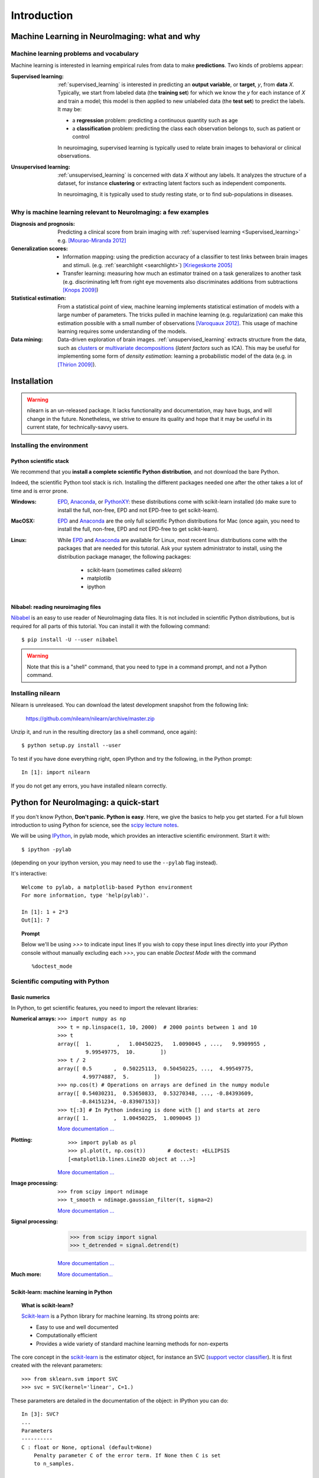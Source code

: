 ============
Introduction
============

Machine Learning in NeuroImaging: what and why
===============================================

Machine learning problems and vocabulary
-----------------------------------------

Machine learning is interested in learning empirical rules from data to
make **predictions**. Two kinds of problems appear:

:Supervised learning:

    :ref:`supervised_learning` is interested in predicting an **output
    variable**, or **target**, `y`, from **data** `X`. Typically, we start
    from labeled data (the **training set**) for which we know the `y`
    for each instance of `X` and train a model; this model is then
    applied to new unlabeled data (the **test set**) to predict the
    labels. It may be:
    
    * a **regression** problem: predicting a continuous quantity such 
      as age
    
    * a **classification** problem: predicting the class each 
      observation belongs to, such as patient or control

    In neuroimaging, supervised learning is typically used to relate
    brain images to behavioral or clinical observations.

:Unsupervised learning:

    :ref:`unsupervised_learning` is concerned with data `X` without any
    labels. It analyzes the structure of a dataset, for instance
    **clustering** or extracting latent factors such as independent
    components.

    In neuroimaging, it is typically used to study resting state, or to
    find sub-populations in diseases.


Why is machine learning relevant to NeuroImaging: a few examples
-----------------------------------------------------------------

:Diagnosis and prognosis:

    Predicting a clinical score from brain imaging with :ref:`supervised
    learning <Supervised_learning>` e.g. `[Mourao-Miranda 2012]
    <http://www.plosone.org/article/info%3Adoi%2F10.1371%2Fjournal.pone.0029482>`_

:Generalization scores:

    * Information mapping: using the prediction accuracy of a classifier
      to test links between brain images and stimuli. (e.g.
      :ref:`searchlight <searchlight>`) `[Kriegeskorte 2005]
      <http://www.pnas.org/content/103/10/3863.short>`_

    * Transfer learning: measuring how much an estimator trained on a
      task generalizes to another task (e.g. discriminating left from
      right eye movements also discriminates additions from subtractions
      `[Knops 2009]
      <http://www.sciencemag.org/content/324/5934/1583.short>`_)

:Statistical estimation:

    From a statistical point of view, machine learning implements
    statistical estimation of models with a large number of parameters.
    The tricks pulled in machine learning (e.g. regularization) can
    make this estimation possible with a small number of observations
    `[Varoquaux 2012] <http://icml.cc/discuss/2012/688.html>`_. This
    usage of machine learning requires some understanding of the models.

:Data mining:

    Data-driven exploration of brain images. :ref:`unsupervised_learning`
    extracts structure from the data, such as `clusters
    <http://scikit-learn.org/stable/modules/clustering.html>`_ or
    `multivariate decompositions
    <http://scikit-learn.org/stable/modules/decomposition.html>`_
    (*latent factors* such as ICA). This may be useful for implementing
    some form of *density estimation*: learning a probabilistic model of
    the data (e.g. in `[Thirion 2009]
    <http://www.springerlink.com/content/7377x70p5515v778/>`_).

.. _installation:

Installation
=============

.. warning::

   nilearn is an un-released package. It lacks functionality and
   documentation, may have bugs, and will change in the future.
   Nonetheless, we strive to ensure its quality and hope that it may be
   useful in its current state, for technically-savvy users.

Installing the environment
---------------------------

Python scientific stack
........................

We recommend that you **install a complete scientific Python
distribution**, and not download the bare Python.

Indeed, the scientific Python tool stack is rich. Installing the
different packages needed one after the other takes a lot of time and is
error prone.

:Windows:
  EPD_, Anaconda_, or `PythonXY <http://code.google.com/p/pythonxy/>`_:
  these distributions come with scikit-learn installed (do make sure
  to install the full, non-free, EPD and not EPD-free to get
  scikit-learn).

:MacOSX:
  EPD_ and Anaconda_ are the only full scientific Python distributions for
  Mac (once again, you need to install the full, non-free, EPD and not
  EPD-free to get scikit-learn).

:Linux:
  While EPD_ and Anaconda_ are available for Linux, most recent linux
  distributions come with the packages that are needed for this tutorial.
  Ask your system administrator to install, using the distribution
  package manager, the following packages:

    - scikit-learn (sometimes called `sklearn`)
    - matplotlib
    - ipython

.. _EPD: http://www.enthought.com/products/epd.php

.. _Anaconda: https://store.continuum.io/cshop/anaconda/

Nibabel: reading neuroimaging files
....................................

`Nibabel <http://nipy.sourceforge.net/nibabel/>`_ is an easy to use
reader of NeuroImaging data files. It is not included in scientific
Python distributions, but is required for all parts of this tutorial.
You can install it with the following command::

  $ pip install -U --user nibabel

.. warning::

   Note that this is a "shell" command, that you need to type in a
   command prompt, and not a Python command.

Installing nilearn
-------------------

Nilearn is unreleased. You can download the latest development snapshot
from the following link:

    https://github.com/nilearn/nilearn/archive/master.zip

Unzip it, and run in the resulting directory (as a shell command, once
again)::

    $ python setup.py install --user    

To test if you have done everything right, open IPython and try the
following, in the Python prompt::

    In [1]: import nilearn

If you do not get any errors, you have installed nilearn correctly.

Python for NeuroImaging: a quick-start
==========================================

If you don't know Python, **Don't panic. Python is easy**. Here, we give
the basics to help you get started. For a full blown introduction to
using Python for science, see the `scipy lecture notes
<http://scipy-lectures.github.io/>`_.


We will be using `IPython <http://ipython.org>`_, in pylab mode, which
provides an interactive scientific environment. Start it with::

    $ ipython -pylab

(depending on your ipython version, you may need to use the ``--pylab``
flag instead).

It's interactive::

    Welcome to pylab, a matplotlib-based Python environment
    For more information, type 'help(pylab)'.

    In [1]: 1 + 2*3
    Out[1]: 7

.. topic:: **Prompt**
   
   Below we'll be using `>>>` to indicate input lines If you wish to copy
   these input lines directly into your *IPython* console without
   manually excluding each `>>>`, you can enable `Doctest Mode` with the
   command ::
   
        %doctest_mode

Scientific computing with Python
---------------------------------

Basic numerics
...............

In Python, to get scientific features, you need to import the relevant
libraries:

:Numerical arrays:

  ::

    >>> import numpy as np
    >>> t = np.linspace(1, 10, 2000)  # 2000 points between 1 and 10
    >>> t
    array([  1.        ,   1.00450225,   1.0090045 , ...,   9.9909955 ,
             9.99549775,  10.        ])
    >>> t / 2
    array([ 0.5       ,  0.50225113,  0.50450225, ...,  4.99549775,
            4.99774887,  5.        ])
    >>> np.cos(t) # Operations on arrays are defined in the numpy module
    array([ 0.54030231,  0.53650833,  0.53270348, ..., -0.84393609,
           -0.84151234, -0.83907153])
    >>> t[:3] # In Python indexing is done with [] and starts at zero
    array([ 1.        ,  1.00450225,  1.0090045 ])

  `More documentation ...
  <http://scipy-lectures.github.com/intro/numpy/index.html>`__

:Plotting:

 .. figure:: auto_examples/images/plot_python_101_1.png
   :target: auto_examples/plot_python_101.html
   :align: right
   :scale: 30

 :: 

    >>> import pylab as pl
    >>> pl.plot(t, np.cos(t))       # doctest: +ELLIPSIS
    [<matplotlib.lines.Line2D object at ...>]


 `More documentation ...
 <http://scipy-lectures.github.com/intro/matplotlib/matplotlib.html>`__

:Image processing:

 :: 

    >>> from scipy import ndimage
    >>> t_smooth = ndimage.gaussian_filter(t, sigma=2)

 `More documentation ...
 <http://scipy-lectures.github.com/advanced/image_processing/index.html>`__

:Signal processing:

    >>> from scipy import signal
    >>> t_detrended = signal.detrend(t)

 `More documentation ...
 <http://scipy-lectures.github.com/intro/scipy.html#signal-processing-scipy-signal>`__

:Much more:

  .. hlist::

     * Simple statistics::

        >>> from scipy import stats

     * Linear algebra::

        >>> from scipy import linalg

  `More documentation...
  <http://scipy-lectures.github.com/intro/scipy.html>`__


Scikit-learn: machine learning in Python
.........................................

.. topic:: What is scikit-learn?

    `Scikit-learn <http://scikit-learn.org>`_ is a Python library for machine
    learning. Its strong points are:

    - Easy to use and well documented
    - Computationally efficient
    - Provides a wide variety of standard machine learning methods for non-experts

The core concept in the `scikit-learn <http://scikit-learn.org>`_ is the
estimator object, for instance an SVC (`support vector classifier
<http://scikit-learn.org/stable/modules/svm.html>`_).
It is first created with the relevant parameters::

    >>> from sklearn.svm import SVC
    >>> svc = SVC(kernel='linear', C=1.)

These parameters are detailed in the documentation of
the object: in IPython you can do::

    In [3]: SVC?
    ...
    Parameters
    ----------
    C : float or None, optional (default=None)
        Penalty parameter C of the error term. If None then C is set
        to n_samples.

    kernel : string, optional (default='rbf')
        Specifies the kernel type to be used in the algorithm.
        It must be one of 'linear', 'poly', 'rbf', 'sigmoid', 'precomputed'.
        If none is given, 'rbf' will be used.
    ...

Once the object is created, you can fit it on data, for instance here we
use a hand-written digits dataset, which comes with scikit-learn::

    >>> from sklearn import datasets
    >>> digits = datasets.load_digits()
    >>> data = digits.data
    >>> labels = digits.target

Let's use all but the last 10 samples to train the SVC::

    >>> svc.fit(data[:-10], labels[:-10])   # doctest: +ELLIPSIS
    SVC(C=1.0, ...)

and try predicting the labels on the left-out data::

    >>> svc.predict(data[-10:])
    array([5, 4, 8, 8, 4, 9, 0, 8, 9, 8])
    >>> labels[-10:]    # The actual labels
    array([5, 4, 8, 8, 4, 9, 0, 8, 9, 8])

To find out more, try the `scikit-learn tutorials
<http://scikit-learn.org/stable/tutorial/index.html>`_.

Finding help
-------------

:Reference material:

    * A quick and gentle introduction to scientific computing with Python can
      be found in the 
      `scipy lecture notes <http://scipy-lectures.github.com/>`_.

    * The documentation of scikit-learn explains each method with tips on
      practical use and examples: 
      `http://scikit-learn.org/ <http://scikit-learn.org/>`_
      While not specific to neuroimaging, it is often a recommended read.
      Be careful to consult the documentation relative to the version of
      scikit-learn that you are using.

:Mailing lists:

    * You can find help with neuroimaging in Python (file I/O,
      neuroimaging-specific questions) via the nipy user group:
      https://groups.google.com/forum/?fromgroups#!forum/nipy-user

    * For machine-learning and scikit-learn questions, expertise can be
      found on the scikit-learn mailing list:
      https://lists.sourceforge.net/lists/listinfo/scikit-learn-general
